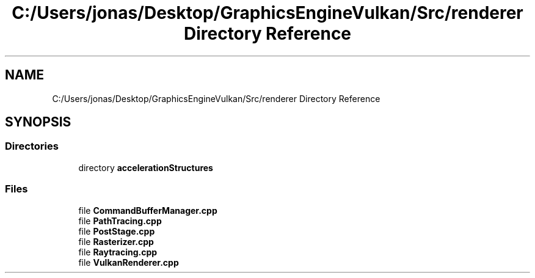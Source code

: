 .TH "C:/Users/jonas/Desktop/GraphicsEngineVulkan/Src/renderer Directory Reference" 3 "Tue Jun 7 2022" "Version 1.9" "GraphicsEngine" \" -*- nroff -*-
.ad l
.nh
.SH NAME
C:/Users/jonas/Desktop/GraphicsEngineVulkan/Src/renderer Directory Reference
.SH SYNOPSIS
.br
.PP
.SS "Directories"

.in +1c
.ti -1c
.RI "directory \fBaccelerationStructures\fP"
.br
.in -1c
.SS "Files"

.in +1c
.ti -1c
.RI "file \fBCommandBufferManager\&.cpp\fP"
.br
.ti -1c
.RI "file \fBPathTracing\&.cpp\fP"
.br
.ti -1c
.RI "file \fBPostStage\&.cpp\fP"
.br
.ti -1c
.RI "file \fBRasterizer\&.cpp\fP"
.br
.ti -1c
.RI "file \fBRaytracing\&.cpp\fP"
.br
.ti -1c
.RI "file \fBVulkanRenderer\&.cpp\fP"
.br
.in -1c
